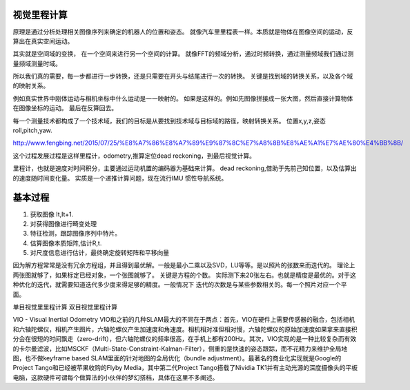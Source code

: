 视觉里程计算
============

原理是通过分析处理相关图像序列来确定的机器人的位置和姿态。 就像汽车里里程表一样。本质就是物体在图像空间的运动，反算出在真实空间运动。

其实就是空间域的变换， 在一个空间来进行另一个空间的计算。 就像FFT的频域分析，通过时频转换，通过测量频域我们通过测量频域测量时域。

所以我们真的需要，每一步都进行一步转换，还是只需要在开头与结尾进行一次的转换。
关键是找到域的转换关系，以及各个域的映射关系。

例如真实世界中刚体运动与相机坐标中什么运动是一一映射的。 如果是这样的。例如先图像拼接成一张大图，然后直接计算物体在图像坐标的运动。 最后在反算回去。

每一个测量技术都构成了一个技术域，我们的目标是从要找到技术域与目标域的路径，映射转换关系。 
位置x,y,z,姿态 roll,pitch,yaw.

http://www.fengbing.net/2015/07/25/%E8%A7%86%E8%A7%89%E9%87%8C%E7%A8%8B%E8%AE%A1%E7%AE%80%E4%BB%8B/



这个过程发展过程是这样里程计，odometry,推算定位dead reckoning，到最后视觉计算。

里程计，也就是速度对时间积分，主要通过运动机置的编码器为基础来计算。
dead reckoning,借助于先前己知位置，以及估算出的速度随时间变化量。
实质是一个递推计算问题，现在流行IMU 惯性导航系统。




基本过程
========

#. 获取图像 It,It+1.
#. 对获得图像进行畸变处理
#. 特征检测，跟踪图像序列中特片。
#. 估算图像本质矩阵,估计R,t.
#. 对尺度信息进行估计，最终确定旋转矩阵和平移向量

因为解方程常常是没有冗余方程组，并且得到最优解。一般是最小二乘以及SVD，LU等等。是以照片的张数来而迭代的。
理论上两张图就够了，如果标定已经对象，一个张图就够了。 关键是方程的个数。
实际测下来20张左右。也就是精度是最优的。对于这种优化的迭代，就需要知道迭代多少度来得足够的精度。一般情况下
迭代的次数是与某些参数相关的。每一个照片对应一个平面。

单目视觉里里程计算
双目视觉里程计算

VIO - Visual Inertial Odometry
VIO和之前的几种SLAM最大的不同在于两点：首先，VIO在硬件上需要传感器的融合，包括相机和六轴陀螺仪，相机产生图片，六轴陀螺仪产生加速度和角速度。相机相对准但相对慢，六轴陀螺仪的原始加速度如果拿来直接积分会在很短的时间飘走（zero-drift），但六轴陀螺仪的频率很高，在手机上都有200Hz。其次，VIO实现的是一种比较复杂而有效的卡尔曼滤波，比如MSCKF（Multi-State-Constraint-Kalman-Filter），侧重的是快速的姿态跟踪，而不花精力来维护全局地图，也不做keyframe based SLAM里面的针对地图的全局优化（bundle adjustment）。最著名的商业化实现就是Google的Project Tango和已经被苹果收购的Flyby Media，其中第二代Project Tango搭载了Nividia TK1并有主动光源的深度摄像头的平板电脑，这款硬件可谓每个做算法的小伙伴的梦幻搭档，具体在这里不多阐述。





